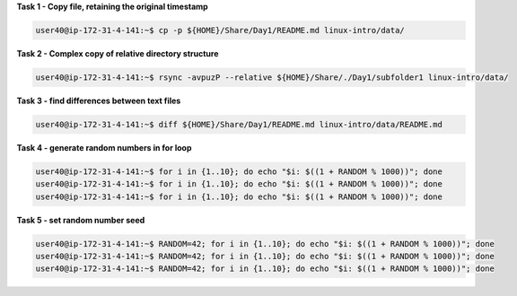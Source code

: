 
**Task 1 - Copy file, retaining the original timestamp**

.. code:: bash

   user40@ip-172-31-4-141:~$ cp -p ${HOME}/Share/Day1/README.md linux-intro/data/


**Task 2 - Complex copy of relative directory structure**

.. code:: bash

   user40@ip-172-31-4-141:~$ rsync -avpuzP --relative ${HOME}/Share/./Day1/subfolder1 linux-intro/data/


**Task 3 - find differences between text files**

.. code:: bash

   user40@ip-172-31-4-141:~$ diff ${HOME}/Share/Day1/README.md linux-intro/data/README.md 

**Task 4 - generate random numbers in for loop**

.. code:: bash

   user40@ip-172-31-4-141:~$ for i in {1..10}; do echo "$i: $((1 + RANDOM % 1000))"; done
   user40@ip-172-31-4-141:~$ for i in {1..10}; do echo "$i: $((1 + RANDOM % 1000))"; done
   user40@ip-172-31-4-141:~$ for i in {1..10}; do echo "$i: $((1 + RANDOM % 1000))"; done

**Task 5 - set random number seed**

.. code:: bash

   user40@ip-172-31-4-141:~$ RANDOM=42; for i in {1..10}; do echo "$i: $((1 + RANDOM % 1000))"; done
   user40@ip-172-31-4-141:~$ RANDOM=42; for i in {1..10}; do echo "$i: $((1 + RANDOM % 1000))"; done
   user40@ip-172-31-4-141:~$ RANDOM=42; for i in {1..10}; do echo "$i: $((1 + RANDOM % 1000))"; done


